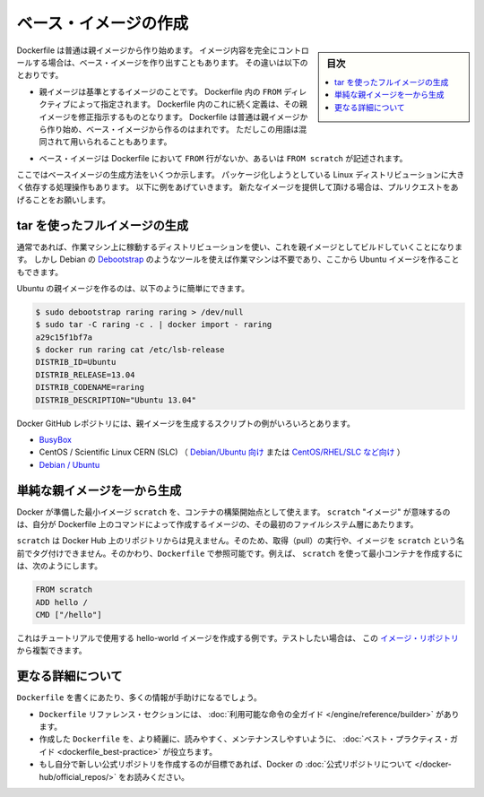 .. -*- coding: utf-8 -*-
.. URL: https://docs.docker.com/engine/userguide/eng-image/baseimages/
.. SOURCE: https://github.com/docker/docker/blob/master/docs/userguide/eng-image/baseimages.md
   doc version: 1.11
      https://github.com/docker/docker/commits/master/docs/userguide/eng-image/baseimages.md
.. check date: 2016/04/16
.. Commits on Jan 27, 2016 e310d070f498a2ac494c6d3fde0ec5d6e4479e14
.. ---------------------------------------------------------------------------

.. Create a base image

.. _create-a-base-image:

=======================================
ベース・イメージの作成
=======================================

.. sidebar:: 目次

   .. contents:: 
       :depth: 3
       :local:

.. Most Dockerfiles start from a parent image. If you need to completely control
   the contents of your image, you might need to create a base image instead.
   Here's the difference:

Dockerfile は普通は親イメージから作り始めます。
イメージ内容を完全にコントロールする場合は、ベース・イメージを作り出すこともあります。
その違いは以下のとおりです。

.. - A [parent image](/reference/glossary.md#parent-image) is the image that your
     image is based on. It refers to the contents of the `FROM` directive in the
     Dockerfile. Each subsequent declaration in the Dockerfile modifies this parent
     image. Most Dockerfiles start from a parent image, rather than a base image.
     However, the terms are sometimes used interchangeably.

- 親イメージは基準とするイメージのことです。
  Dockerfile 内の ``FROM`` ディレクティブによって指定されます。
  Dockerfile 内のこれに続く定義は、その親イメージを修正指示するものとなります。
  Dockerfile は普通は親イメージから作り始め、ベース・イメージから作るのはまれです。
  ただしこの用語は混同されて用いられることもあります。

.. - A [base image](/reference/glossary.md#base-image) either has no `FROM` line
     in its Dockerfile, or has `FROM scratch`.

- ベース・イメージは Dockerfile において ``FROM`` 行がないか、あるいは ``FROM scratch`` が記述されます。

.. This topic shows you several ways to create a base image. The specific process
   will depend heavily on the Linux distribution you want to package. We have some
   examples below, and you are encouraged to submit pull requests to contribute new
   ones.

ここではベースイメージの生成方法をいくつか示します。
パッケージ化しようとしている Linux ディストリビューションに大きく依存する処理操作もあります。
以下に例をあげていきます。
新たなイメージを提供して頂ける場合は、プルリクエストをあげることをお願いします。

.. ## Create a full image using tar

tar を使ったフルイメージの生成
==============================

.. In general, you'll want to start with a working machine that is running
   the distribution you'd like to package as a parent image, though that is
   not required for some tools like Debian's
   [Debootstrap](https://wiki.debian.org/Debootstrap), which you can also
   use to build Ubuntu images.

通常であれば、作業マシン上に稼動するディストリビューションを使い、これを親イメージとしてビルドしていくことになります。
しかし Debian の `Debootstrap <https://wiki.debian.org/Debootstrap>`_ のようなツールを使えば作業マシンは不要であり、ここから Ubuntu イメージを作ることもできます。

.. It can be as simple as this to create an Ubuntu parent image:

Ubuntu の親イメージを作るのは、以下のように簡単にできます。

.. code-block:: bash

   $ sudo debootstrap raring raring > /dev/null
   $ sudo tar -C raring -c . | docker import - raring
   a29c15f1bf7a
   $ docker run raring cat /etc/lsb-release
   DISTRIB_ID=Ubuntu
   DISTRIB_RELEASE=13.04
   DISTRIB_CODENAME=raring
   DISTRIB_DESCRIPTION="Ubuntu 13.04"

.. There are more example scripts for creating parent images in the Docker
   GitHub Repo:

Docker GitHub レポジトリには、親イメージを生成するスクリプトの例がいろいろとあります。

..  - [BusyBox](https://github.com/moby/moby/blob/master/contrib/mkimage/busybox-static)
    - CentOS / Scientific Linux CERN (SLC) [on Debian/Ubuntu](
      https://github.com/moby/moby/blob/master/contrib/mkimage/rinse) or
      [on CentOS/RHEL/SLC/etc.](
      https://github.com/moby/moby/blob/master/contrib/mkimage-yum.sh)
    - [Debian / Ubuntu](
      https://github.com/moby/moby/blob/master/contrib/mkimage/debootstrap)

* `BusyBox <https://github.com/moby/moby/blob/master/contrib/mkimage/busybox-static>`_
* CentOS / Scientific Linux CERN (SLC) （ `Debian/Ubuntu 向け <https://github.com/moby/moby/blob/master/contrib/mkimage/rinse>`_ または `CentOS/RHEL/SLC など向け <https://github.com/moby/moby/blob/master/contrib/mkimage-yum.sh>`_ ）
* `Debian / Ubuntu <https://github.com/moby/moby/blob/master/contrib/mkimage/debootstrap>`_

.. ## Create a simple parent image using scratch

単純な親イメージを一から生成
============================

.. You can use Docker’s reserved, minimal image, scratch, as a starting point for building containers. Using the scratch “image” signals to the build process that you want the next command in the Dockerfile to be the first filesystem layer in your image.

Docker が準備した最小イメージ ``scratch`` を、コンテナの構築開始点として使えます。 ``scratch`` "イメージ" が意味するのは、自分が Dockerfile 上のコマンドによって作成するイメージの、その最初のファイルシステム層にあたります。

.. While scratch appears in Docker’s repository on the hub, you can’t pull it, run it, or tag any image with the name scratch. Instead, you can refer to it in your Dockerfile. For example, to create a minimal container using scratch:

``scratch`` は Docker Hub 上のリポジトリからは見えません。そのため、取得（pull）の実行や、イメージを ``scratch`` という名前でタグ付けできません。そのかわり、``Dockerfile`` で参照可能です。例えば、 ``scratch`` を使って最小コンテナを作成するには、次のようにします。

.. code-block:: dockerfile

   FROM scratch
   ADD hello /
   CMD ["/hello"]

.. This example creates the hello-world image used in the tutorials. If you want to test it out, you can clone the image repo

これはチュートリアルで使用する hello-world イメージを作成する例です。テストしたい場合は、 この `イメージ・リポジトリ <https://github.com/docker-library/hello-world>`_ から複製できます。


.. More resources

更なる詳細について
===================

.. There are lots more resources available to help you write your ‘Dockerfile`.

``Dockerfile`` を書くにあたり、多くの情報が手助けになるでしょう。

..    There’s a complete guide to all the instructions available for use in a Dockerfile in the reference section.
    To help you write a clear, readable, maintainable Dockerfile, we’ve also written a Dockerfile Best Practices guide.
    If your goal is to create a new Official Repository, be sure to read up on Docker’s Official Repositories.

* ``Dockerfile`` リファレンス・セクションには、 :doc:`利用可能な命令の全ガイド </engine/reference/builder>` があります。
* 作成した ``Dockerfile`` を、より綺麗に、読みやすく、メンテナンスしやすいように、 :doc:`ベスト・プラクティス・ガイド <dockerfile_best-practice>` が役立ちます。
* もし自分で新しい公式リポジトリを作成するのが目標であれば、Docker の :doc:`公式リポジトリについて </docker-hub/official_repos/>` をお読みください。


.. seealso:: 

   Create a base image
      https://docs.docker.com/engine/userguide/eng-image/baseimages/

